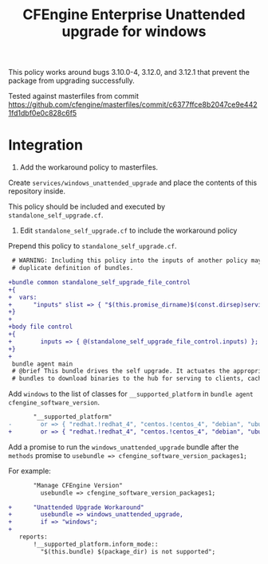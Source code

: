 #+Title: CFEngine Enterprise Unattended upgrade for windows

This policy works around bugs 3.10.0-4, 3.12.0, and 3.12.1 that prevent the package
from upgrading successfully.

Tested against masterfiles from commit https://github.com/cfengine/masterfiles/commit/c6377ffce8b2047ce9e4421fd1dbf0e0c828c6f5

* Integration

1) Add the workaround policy to masterfiles.

Create =services/windows_unattended_upgrade= and place the contents of this
repository inside.

This policy should be included and executed by =standalone_self_upgrade.cf=.

2) Edit =standalone_self_upgrade.cf= to include the workaround policy

Prepend this policy to =standalone_self_upgrade.cf=.

#+BEGIN_SRC diff
 # WARNING: Including this policy into the inputs of another policy may result in
 # duplicate definition of bundles.
 
+bundle common standalone_self_upgrade_file_control
+{
+  vars:
+      "inputs" slist => { "$(this.promise_dirname)$(const.dirsep)services$(const.dirsep)windows_unattended_upgrade$(const.dirsep)policy$(const.dirsep)standalone_self_upgrade.cf" };
+}
+
+body file control
+{
+        inputs => { @(standalone_self_upgrade_file_control.inputs) };
+}
+
 bundle agent main
 # @brief This bundle drives the self upgrade. It actuates the appropriate
 # bundles to download binaries to the hub for serving to clients, caching the

#+END_SRC

Add =windows= to the list of classes for =__supported_platform= in =bundle agent cfengine_software_version=.

#+BEGIN_SRC diff
       "__supported_platform"
-        or => { "redhat.!redhat_4", "centos.!centos_4", "debian", "ubuntu", "hpux", "aix" };
+        or => { "redhat.!redhat_4", "centos.!centos_4", "debian", "ubuntu", "hpux", "aix", "windows" };
#+END_SRC

Add a promise to run the =windows_unattended_upgrade= bundle after the
=methods= promise to =usebundle => cfengine_software_version_packages1;=

For example:

#+BEGIN_SRC diff
       "Manage CFEngine Version"
         usebundle => cfengine_software_version_packages1;
 
+      "Unattended Upgrade Workaround"
+        usebundle => windows_unattended_upgrade,
+        if => "windows";
+
   reports:
       !__supported_platform.inform_mode::
         "$(this.bundle) $(package_dir) is not supported";
#+END_SRC

